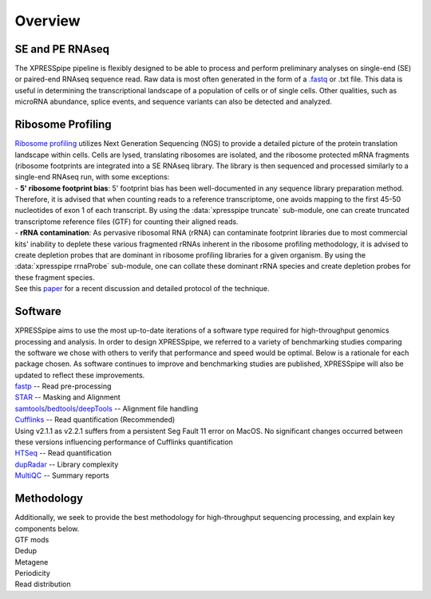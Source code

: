 ############
Overview
############

====================
SE and PE RNAseq
====================
| The XPRESSpipe pipeline is flexibly designed to be able to process and perform preliminary analyses on single-end (SE) or paired-end RNAseq sequence read. Raw data is most often generated in the form of a `.fastq <http://support.illumina.com/content/dam/illumina-support/help/BaseSpaceHelp_v2/Content/Vault/Informatics/Sequencing_Analysis/BS/swSEQ_mBS_FASTQFiles.htm>`_ or .txt file. This data is useful in determining the transcriptional landscape of a population of cells or of single cells. Other qualities, such as microRNA abundance, splice events, and sequence variants can also be detected and analyzed.

====================
Ribosome Profiling
====================
| `Ribosome profiling <https://en.wikipedia.org/wiki/Ribosome_profiling>`_ utilizes Next Generation Sequencing (NGS) to provide a detailed picture of the protein translation landscape within cells. Cells are lysed, translating ribosomes are isolated, and the ribosome protected mRNA fragments (ribosome footprints are integrated into a SE RNAseq library. The library is then sequenced and processed similarly to a single-end RNAseq run, with some exceptions:

| - **5' ribosome footprint bias**: 5' footprint bias has been well-documented in any sequence library preparation method. Therefore, it is advised that when counting reads to a reference transcriptome, one avoids mapping to the first 45-50 nucleotides of exon 1 of each transcript. By using the :data:`xpresspipe truncate` sub-module, one can create truncated transcriptome reference files (GTF) for counting their aligned reads.

| - **rRNA contamination**: As pervasive ribosomal RNA (rRNA) can contaminate footprint libraries due to most commercial kits' inability to deplete these various fragmented rRNAs inherent in the ribosome profiling methodology, it is advised to create depletion probes that are dominant in ribosome profiling libraries for a given organism. By using the :data:`xpresspipe rrnaProbe` sub-module, one can collate these dominant rRNA species and create depletion probes for these fragment species.

| See this `paper <https://www.ncbi.nlm.nih.gov/pubmed/28579404>`_ for a recent discussion and detailed protocol of the technique.

.. image:: riboseq_overview.png
   :width: 600
   :align: center

===========================
Software
===========================
| XPRESSpipe aims to use the most up-to-date iterations of a software type required for high-throughput genomics processing and analysis. In order to design XPRESSpipe, we referred to a variety of benchmarking studies comparing the software we chose with others to verify that performance and speed would be optimal. Below is a rationale for each package chosen. As software continues to improve and benchmarking studies are published, XPRESSpipe will also be updated to reflect these improvements.

| `fastp <https://github.com/OpenGene/fastp>`_ -- Read pre-processing

| `STAR <https://github.com/alexdobin/STAR>`_ -- Masking and Alignment

| `samtools <https://github.com/samtools/samtools>`_/`bedtools <https://github.com/arq5x/bedtools2>`_/`deepTools <https://github.com/deeptools/deepTools>`_ -- Alignment file handling

| `Cufflinks <https://github.com/cole-trapnell-lab/cufflinks>`_ -- Read quantification (Recommended)
| Using v2.1.1 as v2.2.1 suffers from a persistent Seg Fault 11 error on MacOS. No significant changes occurred between these versions influencing performance of Cufflinks quantification

| `HTSeq <https://github.com/simon-anders/htseq>`_ -- Read quantification

| `dupRadar <https://bioconductor.org/packages/release/bioc/html/dupRadar.html>`_ -- Library complexity

| `MultiQC <https://github.com/ewels/MultiQC>`_ -- Summary reports






=======================
Methodology
=======================

| Additionally, we seek to provide the best methodology for high-throughput sequencing processing, and explain key components below.

| GTF mods

| Dedup


| Metagene


| Periodicity

| Read distribution
